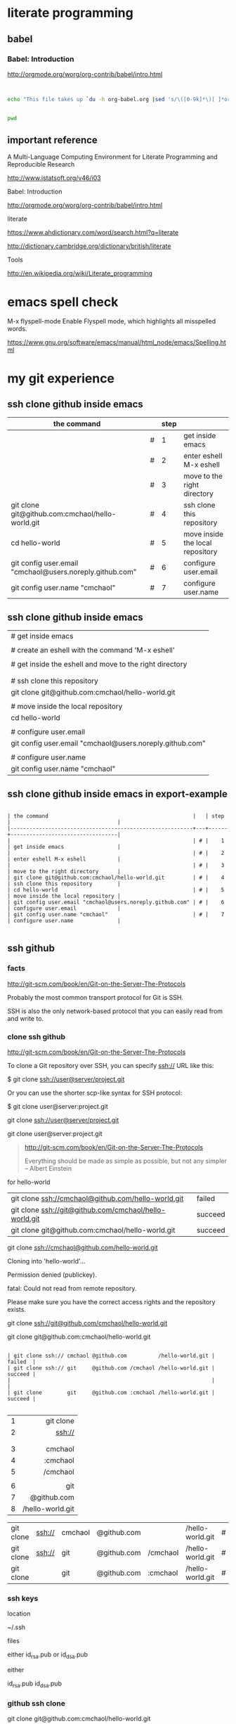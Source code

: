 


* literate programming

** babel

*** Babel: Introduction

http://orgmode.org/worg/org-contrib/babel/intro.html

#+BEGIN_SRC 

#+END_SRC

#+begin_src sh
  echo "This file takes up `du -h org-babel.org |sed 's/\([0-9k]*\)[ ]*org-babel.org/\1/'`"
#+end_src

#+RESULTS:
: This file takes up


#+BEGIN_SRC sh

pwd

#+END_SRC

#+RESULTS:
: /home/c5766/c5766tmpfs/hello-world/org

** important reference

A Multi-Language Computing Environment for Literate Programming and Reproducible Research

http://www.jstatsoft.org/v46/i03



Babel: Introduction

http://orgmode.org/worg/org-contrib/babel/intro.html


literate

https://www.ahdictionary.com/word/search.html?q=literate

http://dictionary.cambridge.org/dictionary/british/literate

Tools

http://en.wikipedia.org/wiki/Literate_programming

* emacs spell check

M-x flyspell-mode
    Enable Flyspell mode, which highlights all misspelled words. 

https://www.gnu.org/software/emacs/manual/html_node/emacs/Spelling.html



* my git experience

** ssh clone github inside emacs

| the command                                              |   | step |                                  |
|----------------------------------------------------------+---+------+----------------------------------|
|                                                          | # |    1 | get inside emacs                 |
|                                                          | # |    2 | enter eshell M-x eshell          |
|                                                          | # |    3 | move to the right directory      |
| git clone git@github.com:cmchaol/hello-world.git         | # |    4 | ssh clone this repository        |
| cd hello-world                                           | # |    5 | move inside the local repository |
| git config user.email "cmchaol@users.noreply.github.com" | # |    6 | configure user.email             |
| git config user.name "cmchaol"                           | # |    7 | configure user.name              |


** ssh clone github inside emacs


| # get inside emacs                                       |
|                                                          |
| # create an eshell with the command 'M-x eshell'         |
|                                                          |
| # get inside the eshell and move to the right directory  |
|                                                          |
|                                                          |
| # ssh clone this repository                              |
| git clone git@github.com:cmchaol/hello-world.git         |
|                                                          |
| # move inside the local repository                       |
| cd hello-world                                           |
|                                                          |
| # configure user.email                                   |
| git config user.email "cmchaol@users.noreply.github.com" |
|                                                          |
| # configure user.name                                    |
| git config user.name "cmchaol"                           |







** ssh clone github inside emacs in export-example
#+BEGIN_EXAMPLE

| the command                                              |   | step |                                  |
|----------------------------------------------------------+---+------+----------------------------------|
|                                                          | # |    1 | get inside emacs                 |
|                                                          | # |    2 | enter eshell M-x eshell          |
|                                                          | # |    3 | move to the right directory      |
| git clone git@github.com:cmchaol/hello-world.git         | # |    4 | ssh clone this repository        |
| cd hello-world                                           | # |    5 | move inside the local repository |
| git config user.email "cmchaol@users.noreply.github.com" | # |    6 | configure user.email             |
| git config user.name "cmchaol"                           | # |    7 | configure user.name              |

#+END_EXAMPLE

** ssh github

*** facts

http://git-scm.com/book/en/Git-on-the-Server-The-Protocols

Probably the most common transport protocol for Git is SSH. 

SSH is also the only network-based protocol that you can easily read from and write to. 


*** clone ssh github

http://git-scm.com/book/en/Git-on-the-Server-The-Protocols


To clone a Git repository over SSH, you can specify ssh:// URL like this:

$ git clone ssh://user@server/project.git

Or you can use the shorter scp-like syntax for SSH protocol:

$ git clone user@server:project.git


git clone ssh://user@server/project.git

git clone user@server:project.git

#+BEGIN_QUOTE

http://git-scm.com/book/en/Git-on-the-Server-The-Protocols


Everything should be made as simple as possible,
but not any simpler -- Albert Einstein
#+END_QUOTE



for hello-world

| git clone ssh://cmchaol@github.com/hello-world.git     | failed  |
| git clone ssh://git@github.com/cmchaol/hello-world.git | succeed |
| git clone git@github.com:cmchaol/hello-world.git       | succeed |

git clone ssh://cmchaol@github.com/hello-world.git

Cloning into 'hello-world'...

Permission denied (publickey).

fatal: Could not read from remote repository.

Please make sure you have the correct access rights and the repository exists.



git clone ssh://git@github.com/cmchaol/hello-world.git

git clone git@github.com:cmchaol/hello-world.git


#+BEGIN_EXAMPLE

| git clone ssh:// cmchaol @github.com          /hello-world.git | failed  |
| git clone ssh:// git     @github.com /cmchaol /hello-world.git | succeed |
|                                                                |         |
| git clone        git     @github.com :cmchaol /hello-world.git | succeed |

#+END_EXAMPLE


|   |              <r> |
| 1 |        git clone |
| 2 |           ssh:// |
|   |                  |
|   |                  |
| 3 |          cmchaol |
| 4 |         :cmchaol |
| 5 |         /cmchaol |
|   |                  |
| 6 |              git |
| 7 |      @github.com |
| 8 | /hello-world.git |

| git clone | ssh:// | cmchaol | @github.com |          | /hello-world.git | # | failed  |
| git clone | ssh:// | git     | @github.com | /cmchaol | /hello-world.git | # | succeed |
| git clone |        | git     | @github.com | :cmchaol | /hello-world.git | # | succeed |


*** ssh keys

location

~/.ssh

files

either id_rsa.pub or id_dsa.pub

either 

id_rsa.pub
id_dsa.pub



*** github ssh clone

git clone git@github.com:cmchaol/hello-world.git

*** temp


https://help.github.com/articles/generating-ssh-keys/

ls -la ~/.ssh

ssh-keygen -t rsa -C "cmchaol@users.noreply.github.com"

upload to github 
failed in firefox, gentoo, the click of the buttom "Add SSH key", which is the following link, has no function.

https://github.com/settings/ssh#

do it in windows.

test it. 

ssh -T git@github.com

Changing a remote's URL

https://help.github.com/articles/changing-a-remote-s-url/

git remote -v

git remote -v
origin  https://github.com/USERNAME/REPOSITORY.git (fetch)
origin  https://github.com/USERNAME/REPOSITORY.git (push)


git remote -v
origin  https://github.com/cmchaol/hello-world.git (fetch)
origin  https://github.com/cmchaol/hello-world.git (push)

git remote set-url origin git@github.com:USERNAME/REPOSITORY2.git

git remote set-url origin git@github.com:cmchaol/hello-world.git

git remote -v




** git rm


|                           | the command               |
|---------------------------+---------------------------|
| git rm the-specific-file  | git rm the-specific-file  |



** repository download, setup, edit, upload, by git

*** summary

| step | the repsitory | the git command |
|------+---------------+-----------------|
|    1 | download      | git clone       |
|      |               |                 |
|    2 | setup         | git config      |
|      |               |                 |
|    3 | edit          | git add         |
|      |               | git commit      |
|      |               |                 |
|    4 | upload        | git push        |


*** download THIS repository

#+BEGIN_EXAMPLE

git clone https://github.com/cmchaol/hello-world.git

#+END_EXAMPLE

| step |                              | the command                                          |
|------+------------------------------+------------------------------------------------------|
|    1 | open a terminal              |                                                      |
|      |                              |                                                      |
|    2 | point inside the terminal    |                                                      |
|      |                              |                                                      |
|    3 | move to the desire directory |                                                      |
|      |                              |                                                      |
|    4 | download the respostory      | git clone https://github.com/cmchaol/hello-world.git |
|      |                              |                                                      |
| <c>  |  <r>                         |                                                      |


*** setup the local respository

#+BEGIN_EXAMPLE

cd hello-world    

git config user.email "cmchaol@users.noreply.github.com"

git config user.name "cmchaol" 

git config credential.helper 'cache --timeout=3600'

git config push.default simple 

#+END_EXAMPLE

| the command                                              | the comment                        | step |
|                                                          |                                    |      |
|                                                          |                                    |      |
| cd hello-world                                           | # move inside the local repository |    1 |
|                                                          |                                    |      |
| git config push.default simple                           | # push.default simple              |      |
|                                                          |                                    |      |
| git config credential.helper 'cache --timeout=3600'      | # caching-your-github-password     |      |
|                                                          |                                    |      |
| git config user.email "cmchaol@users.noreply.github.com" | # setup user.email                 |      |
|                                                          |                                    |      |
| git config user.name "cmchaol"                           | # setup user.name                  |      |
|                                                          |                                    |      |
|                                                          |                                    |      |


| the command                                              | the comment                        |
|                                                          |                                    |
|                                                          |                                    |
| cd hello-world                                           | # move inside the local repository |
|                                                          |                                    |
| git config push.default simple                           | # push.default simple              |
|                                                          |                                    |
| git config credential.helper 'cache --timeout=3600'      | # caching-your-github-password     |
|                                                          |                                    |
| git config user.email "cmchaol@users.noreply.github.com" | # setup user.email                 |
|                                                          |                                    |
| git config user.name "cmchaol"                           | # setup user.name                  |
|                                                          |                                    |
|                                                          |                                    |



cd hello-world    

git config user.email "cmchaol@users.noreply.github.com"

git config user.name "cmchaol" 

git config credential.helper 'cache --timeout=3600'

git config push.default simple 




*** edit the local repository, git add, git commit

| step |                                  | the command               |
|------+----------------------------------+---------------------------|
|    1 | edit the-specific-file           |                           |
|      |                                  |                           |
|    2 | git add the-specific-file        | git add the-specific-file |
|      |                                  |                           |
|    3 | commit the snapshot              | git commit -m "<message>" |


git add

https://www.atlassian.com/git/tutorials/saving-changes/git-add


git commit 

https://www.atlassian.com/git/tutorials/saving-changes/git-commit



*** upload the local snapshot to the remote github repository

| step |                                                     |
|------+-----------------------------------------------------|
|    1 | inside the local repository                         |
|      |                                                     |
|    2 | setup the git config                                |
|      |                                                     |
|      | user.mail                                           |
|      | git config user.email "you@example.com"             |
|      |                                                     |
|      | user.name                                           |
|      | git config user.name "cmchaol"                      |
|      |                                                     |
|      | push.default                                        |
|      | git config push.default simple                      |
|      |                                                     |
|      | caching password                                    |
|      | git config credential.helper 'cache --timeout=3600' |
|      |                                                     |
|      |                                                     |
|    3 | git push                                            |
|      |                                                     |


step 2

#+BEGIN_EXAMPLE

git config user.email "you@example.com" 

git config user.name "cmchaol"          

git config push.default simple

git config          credential.helper 'cache --timeout=3600'

#+END_EXAMPLE


step 3

git push 

https://www.atlassian.com/git/tutorials/syncing/git-push


*** a typical script

| A practicle cycle |
|-------------------|
| git clone         |
| edit              |
| git add           |
| git commit        |
| git push          |

#+BEGIN_EXAMPLE

git add hello-world-201410.org

git commit -m "<another modification of hello-world-201410.org>"

git push

#+END_EXAMPLE



** Caching your GitHub password in Git

By default, Git will cache your password for 15 minutes.

https://help.github.com/articles/caching-your-github-password-in-git

#+BEGIN_EXAMPLE

git config          credential.helper  cache

git config --global credential.helper  cache

git config --global credential.helper 'cache --timeout=3600'

git config          credential.helper 'cache --timeout=3600'

#+END_EXAMPLE



* org mode


** markdown



** column width in org and github 1

| the command                                              | the comment                        | step |
|                                                          |                                    |      |
|                                                          |                                    |      |
| cd hello-world                                           | # move inside the local repository |    1 |
|                                                          |                                    |      |
| git config push.default simple                           | # push.default simple              |      |
|                                                          |                                    |      |
| git config credential.helper 'cache --timeout=3600'      | # caching-your-github-password     |      |
|                                                          |                                    |      |
| git config user.email "cmchaol@users.noreply.github.com" | # setup user.email                 |      |
|                                                          |                                    |      |
| git config user.name "cmchaol"                           | # setup user.name                  |      |
|                                                          |                                    |      |
|                                                          |                                    |      |

** column width in org and github 2

| the command                                              | the comment                        |
|                                                          |                                    |
|                                                          |                                    |
| cd hello-world                                           | # move inside the local repository |
|                                                          |                                    |
| git config push.default simple                           | # push.default simple              |
|                                                          |                                    |
| git config credential.helper 'cache --timeout=3600'      | # caching-your-github-password     |
|                                                          |                                    |
| git config user.email "cmchaol@users.noreply.github.com" | # setup user.email                 |
|                                                          |                                    |
| git config user.name "cmchaol"                           | # setup user.name                  |
|                                                          |                                    |
|                                                          |                                    |

** column width in org and github 3

| the command                                              |
|                                                          |
|                                                          |
| cd hello-world                                           |
|                                                          |
| git config push.default simple                           |
|                                                          |
| git config credential.helper 'cache --timeout=3600'      |
|                                                          |
| git config user.email "cmchaol@users.noreply.github.com" |
|                                                          |
| git config user.name "cmchaol"                           |
|                                                          |
|                                                          |



** org export toc

   #+OPTIONS: toc:2          (only to two levels in TOC)
   #+OPTIONS: toc:nil        (no default TOC at all)


   #+OPTIONS: toc:2          (only to two levels in TOC)
#+OPTIONS: toc:nil        (no default TOC at all)

** synonym

|          | reference |
|----------+-----------|
| orgmode  |         1 |
|          |           |
| org mode |         1 |
|          |           |
| org-mode |         3 |
|          |           |
| org      |         2 |
|          |           |
|          |           |


reference

1

http://orgmode.org/


2

http://orgmode.org/manual/Summary.html#Summary


3

http://en.wikipedia.org/wiki/Org-mode


** org export backends

| 2 ways to modify               |
|--------------------------------|
| C-h v org-export-backends      |
| customize                      |
|--------------------------------|
| M-x customize-group org-export |
| Org Export Backends            |

** org export Literal examples

http://orgmode.org/manual/Literal-examples.html#Literal-examples

Inside the org file, type:
: #+BEGIN_EXAMPLE
: Some example from a text file.
: #+END_EXAMPLE

To insert the above code, type the 3 keystrokes together: '<' 'e' 'TAB'

http://orgmode.org/manual/Easy-Templates.html#Easy-Templates

#+BEGIN_CENTER 

| type the 3 |
| keystrokes |
| together   |
|------------|
| <          |
| e          |
| TAB        |

#+END_CENTER


For simplicity when using small examples, you can also start the example lines with a colon followed by a space. There may also be additional whitespace before the colon:

     Here is an example
        : Some example from a text file.
#+BEGIN_EXAMPLE
     Here is an example
        : Some example from a text file.
#+END_EXAMPLE


** 15.2 Easy Templates

http://orgmode.org/manual/Easy-Templates.html#Easy-Templates

s 	#+BEGIN_SRC ... #+END_SRC
e 	#+BEGIN_EXAMPLE ... #+END_EXAMPLE
q 	#+BEGIN_QUOTE ... #+END_QUOTE
v 	#+BEGIN_VERSE ... #+END_VERSE
c 	#+BEGIN_CENTER ... #+END_CENTER
l 	#+BEGIN_LaTeX ... #+END_LaTeX
L 	#+LaTeX:
h 	#+BEGIN_HTML ... #+END_HTML
H 	#+HTML:
a 	#+BEGIN_ASCII ... #+END_ASCII
A 	#+ASCII:
i 	#+INDEX: line
I 	#+INCLUDE: line 



** org-drawers

   keep information associated with an entry, but you normally don't want to see it. 

|        |                   |           |
| insert | org-insert-drawer | C-c C-x d |
|        |                   |           |

  
http://orgmode.org/manual/Drawers.html#Drawers

** org property
   :PROPERTIES:
   :EXPORT_FILE_NAME: org-property
   :END:

Properties are key-value pairs. 



http://orgmode.org/manual/Property-syntax.html#Property-syntax


* R

** installation in gentoo

emerge -s %^R$ 

These days, if you want a regex search, you have to prepend a "%" and the regex search is case sensitive. 

http://forums.gentoo.org/viewtopic-t-129047.html

man emerge

--search (-s)
              Searches  for  matches of the supplied string in the portage tree.  By default emerge uses a case-insensitive simple search, but you can enable a regular expression search by prefixing the search string with %.  For example, emerge --search "%^kde" searches for any package whose name starts with "kde"; emerge --search "%gcc$" searches for any package that ends with "gcc"; emerge --search "office" searches for any package that contains the word "office".  If you want to include the category into the search string, prepend an @: emerge --search "%@^dev-java.*jdk". If you  want  to  search the package descriptions as well, use the --searchdesc action.



 emerge -s %^R$ 
Searching...    
[ Results for search key : ^R$ ]
[ Applications found : 1 ]

dev-lang/R
      Latest version available: 3.0.1
      Latest version installed: 3.0.1
      Size of files: 24,910 kB
      Homepage:      http://www.r-project.org/
      Description:   Language and environment for statistical computing and graphics
      License:       || ( GPL-2 GPL-3 ) LGPL-2.1


** ESS

 emerge -s %^ess$

[ Results for search key : ^ess$ ]
[ Applications found : 2 ]

  app-emacs/ess
      Latest version available: 13.09
      Latest version installed: 13.09
      Size of files: 3,278 kB
      Homepage:      http://ess.r-project.org/
      Description:   Emacs Speaks Statistics
      License:       GPL-2+ GPL-3+ Texinfo-manual

  app-xemacs/ess
      Latest version available: 1.03
      Latest version installed: [ Not Installed ]
      Size of files: 459 kB
      Homepage:      http://xemacs.org/
      Description:   ESS: Emacs Speaks Statistics
      License:       GPL-2
* i3 (window manager)

** definition

| i3 |   |
|    |   | 

|          | a monitor                   |
|----------+-----------------------------|
| a screen | a monitor only has a screen |
|          |                             |

|             | a screen                             |
|-------------+--------------------------------------|
| workspace 1 |                                      |
| workspace 2 | a screen presents only one workspace |
| workspace 3 |                                      |


|                       | i3                          |
|-----------------------+-----------------------------|
| a new terminal window |                             |
| a container           |                             |
| a tree                |                             |
| a outputs             |                             |
| a workspace           |                             |
| a screen              | presents only one workspace |
| a monitor             | contains only one screen    |
|                       |                             |


| general                         | i3                   |
|                                 |                      |
|---------------------------------+----------------------|
| a terminal inside a window      | the basic uint in i3 |
|                                 |                      |
| a screen resides on a monitor   |                      |
|                                 |                      |
| a workspace resides on a screen |                      |
|                                 |                      |

** synonym

|                     |           | reference |
|---------------------+-----------+-----------|
| i3wm                | official  |         1 |
|                     |           |           |
| i3 (window manager) | wikipedia |         2 |
|                     |           |           |
| i3-wm               |           |         3 |
|                     |           |           |
| i3                  |           |         4 |
|                     |           |           |
|                     |           |           |

1

http://i3wm.org/docs/userguide.html


2

http://en.wikipedia.org/wiki/I3_%28window_manager%29



3

https://www.archlinux.org/packages/community/x86_64/i3-wm/


4

https://wiki.archlinux.org/index.php/i3

